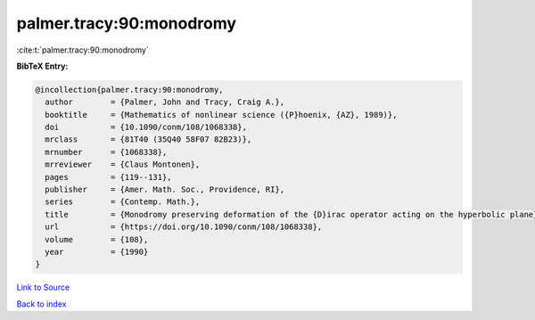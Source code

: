 palmer.tracy:90:monodromy
=========================

:cite:t:`palmer.tracy:90:monodromy`

**BibTeX Entry:**

.. code-block:: bibtex

   @incollection{palmer.tracy:90:monodromy,
     author        = {Palmer, John and Tracy, Craig A.},
     booktitle     = {Mathematics of nonlinear science ({P}hoenix, {AZ}, 1989)},
     doi           = {10.1090/conm/108/1068338},
     mrclass       = {81T40 (35Q40 58F07 82B23)},
     mrnumber      = {1068338},
     mrreviewer    = {Claus Montonen},
     pages         = {119--131},
     publisher     = {Amer. Math. Soc., Providence, RI},
     series        = {Contemp. Math.},
     title         = {Monodromy preserving deformation of the {D}irac operator acting on the hyperbolic plane},
     url           = {https://doi.org/10.1090/conm/108/1068338},
     volume        = {108},
     year          = {1990}
   }

`Link to Source <https://doi.org/10.1090/conm/108/1068338},>`_


`Back to index <../By-Cite-Keys.html>`_
